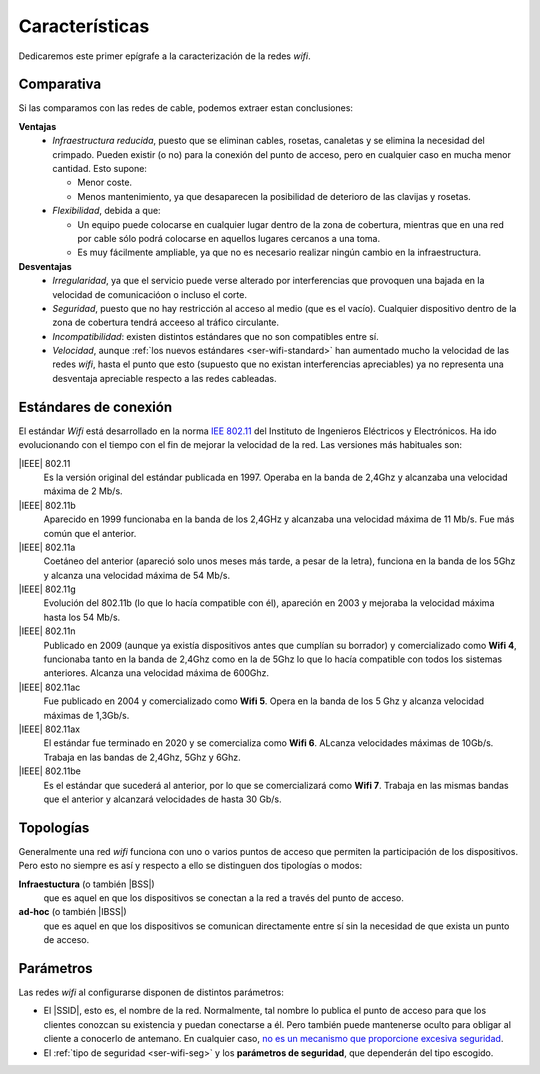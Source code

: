 .. _ser-wifi-carac:

Características
***************
Dedicaremos este primer epígrafe a la caracterización de la redes *wifi*.

.. _ser-wifi-vs:

Comparativa
===========
Si las comparamos con las redes de cable, podemos extraer estan conclusiones:

**Ventajas**
   * *Infraestructura reducida*, puesto que se eliminan cables, rosetas,
     canaletas y se elimina la necesidad del crimpado. Pueden existir (o no)
     para la conexión del punto de acceso, pero en cualquier caso en mucha menor
     cantidad. Esto supone:

     + Menor coste.
     + Menos mantenimiento, ya que desaparecen la posibilidad de deterioro de
       las clavijas y rosetas.

   * *Flexibilidad*, debida a que:

     + Un equipo puede colocarse en cualquier lugar dentro de la zona de cobertura,
       mientras que en una red por cable sólo podrá colocarse en aquellos lugares
       cercanos a una toma.
     + Es muy fácilmente ampliable, ya que no es necesario realizar ningún cambio
       en la infraestructura.

**Desventajas**
   * *Irregularidad*, ya que el servicio puede verse alterado por interferencias
     que provoquen una bajada en la velocidad de comunicacióon o incluso el
     corte.

   * *Seguridad*, puesto que no hay restricción al acceso al medio (que es el
     vacío). Cualquier dispositivo dentro de la zona de cobertura tendrá acceeso
     al tráfico circulante.

   * *Incompatibilidad*: existen distintos estándares que no son compatibles
     entre sí.

   * *Velocidad*, aunque :ref:`los nuevos estándares <ser-wifi-standard>` han
     aumentado mucho la velocidad de las redes *wifi*, hasta el punto que esto
     (supuesto que no existan interferencias apreciables) ya no representa  una
     desventaja apreciable respecto a las redes cableadas.


.. _ser-wifi-standard:

Estándares de conexión
======================
El estándar *Wifi* está desarrollado en la norma `IEE 802.11
<https://es.wikipedia.org/wiki/IEEE_802.11>`_ del Instituto de Ingenieros
Eléctricos y Electrónicos. Ha ido evolucionando con el tiempo con el fin
de mejorar la velocidad de la red. Las versiones más habituales son:

|IEEE| 802.11
   Es la versión original del estándar publicada en 1997. Operaba en la banda de
   2,4Ghz y alcanzaba una velocidad máxima de 2 Mb/s.

|IEEE| 802.11b
   Aparecido en 1999 funcionaba en la banda de los 2,4GHz y alcanzaba una
   velocidad máxima de 11 Mb/s. Fue más común que el anterior.

|IEEE| 802.11a
   Coetáneo del anterior (apareció solo unos meses más tarde, a pesar de la
   letra), funciona en la banda de los 5Ghz y alcanza una velocidad máxima de 54
   Mb/s.

|IEEE| 802.11g
   Evolución del 802.11b (lo que lo hacía compatible con él), apareción en 2003
   y mejoraba la velocidad máxima hasta los 54 Mb/s.

|IEEE| 802.11n
   Publicado en 2009 (aunque ya existía dispositivos antes que cumplían su
   borrador) y comercializado como **Wifi 4**, funcionaba tanto en la banda de
   2,4Ghz como en la de 5Ghz lo que lo hacía compatible con todos los sistemas
   anteriores. Alcanza una velocidad máxima de 600Ghz.

|IEEE| 802.11ac
   Fue publicado en 2004 y comercializado como **Wifi 5**. Opera en la banda de
   los 5 Ghz y alcanza velocidad máximas de 1,3Gb/s.

|IEEE| 802.11ax
   El estándar fue terminado en 2020 y se comercializa como **Wifi 6**. ALcanza
   velocidades máximas de 10Gb/s. Trabaja en las bandas de 2,4Ghz, 5Ghz y 6Ghz.

|IEEE| 802.11be
   Es el estándar que sucederá al anterior, por lo que se comercializará como
   **Wifi 7**. Trabaja en las mismas bandas que el anterior y alcanzará
   velocidades de hasta 30 Gb/s.

.. _ser-wifi-modos:

Topologías
==========
Generalmente una red *wifi* funciona con uno o varios puntos de acceso que
permiten la participación de los dispositivos. Pero esto no siempre es así y
respecto a ello se distinguen dos tipologías o modos:

**Infraestuctura** (o también |BSS|)
   que es aquel en que los dispositivos se conectan a la red a través del punto
   de acceso.

**ad-hoc** (o también |IBSS|)
   que es aquel en que los dispositivos se comunican directamente entre sí sin
   la necesidad de que exista un punto de acceso.

Parámetros
==========
Las redes *wifi* al configurarse disponen de distintos parámetros:

* El |SSID|, esto es, el nombre de la red. Normalmente, tal nombre lo publica
  el punto de acceso para que los clientes conozcan su existencia y puedan
  conectarse a él. Pero también puede mantenerse oculto para obligar al cliente
  a conocerlo de antemano. En cualquier caso, `no es un mecanismo que
  proporcione excesiva seguridad
  <https://www.acrylicwifi.com/blog/es-segura-una-una-red-wifi-oculta/>`_.

* El :ref:`tipo de seguridad <ser-wifi-seg>` y los **parámetros de seguridad**,
  que dependerán del tipo escogido.

.. |IEEE| replace:: :abbr:`IEEE (Institute of Electrical and Electronics Engineers)`
.. |SSID| replace:: :abbr:`SSID (Service Set IDentifier)`
.. |BSS| replace:: :abbr:`BSS (Basic Service Set)`
.. |IBSS| replace:: :abbr:`IBSS (Independent Basic Service Set)`
